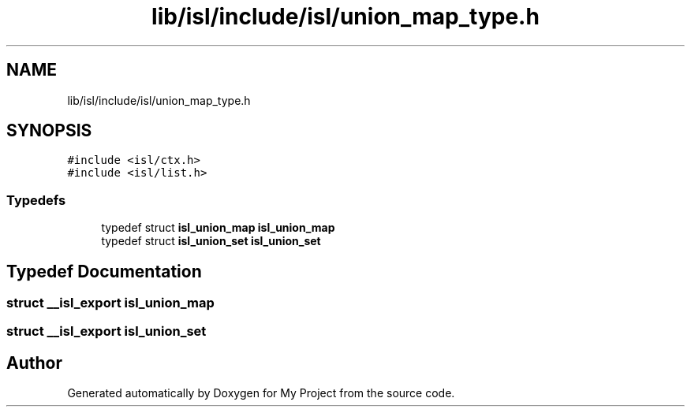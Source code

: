 .TH "lib/isl/include/isl/union_map_type.h" 3 "Sun Jul 12 2020" "My Project" \" -*- nroff -*-
.ad l
.nh
.SH NAME
lib/isl/include/isl/union_map_type.h
.SH SYNOPSIS
.br
.PP
\fC#include <isl/ctx\&.h>\fP
.br
\fC#include <isl/list\&.h>\fP
.br

.SS "Typedefs"

.in +1c
.ti -1c
.RI "typedef struct \fBisl_union_map\fP \fBisl_union_map\fP"
.br
.ti -1c
.RI "typedef struct \fBisl_union_set\fP \fBisl_union_set\fP"
.br
.in -1c
.SH "Typedef Documentation"
.PP 
.SS "struct \fB__isl_export\fP \fBisl_union_map\fP"

.SS "struct \fB__isl_export\fP \fBisl_union_set\fP"

.SH "Author"
.PP 
Generated automatically by Doxygen for My Project from the source code\&.
